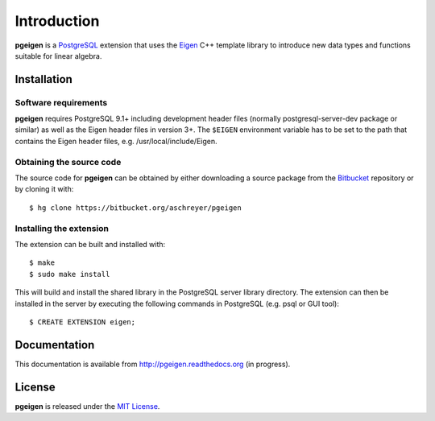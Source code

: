 ============
Introduction
============

**pgeigen** is a `PostgreSQL <http://www.postgresql.org/>`_ extension that uses 
the `Eigen <http://eigen.tuxfamily.org>`_ C++ template library to introduce new 
data types and functions suitable for linear algebra.

Installation
------------

Software requirements
~~~~~~~~~~~~~~~~~~~~~
**pgeigen** requires PostgreSQL 9.1+ including development header files (normally 
postgresql-server-dev package or similar) as well as the Eigen header files in
version 3+. The ``$EIGEN`` environment variable has to be set to the path
that contains the Eigen header files, e.g. /usr/local/include/Eigen.

Obtaining the source code
~~~~~~~~~~~~~~~~~~~~~~~~~
The source code for **pgeigen** can be obtained by either downloading a source package
from the `Bitbucket <https://bitbucket.org/aschreyer/pgeigen>`_ repository or
by cloning it with::

    $ hg clone https://bitbucket.org/aschreyer/pgeigen

Installing the extension
~~~~~~~~~~~~~~~~~~~~~~~~
The extension can be built and installed with::

    $ make
    $ sudo make install

This will build and install the shared library in the PostgreSQL server library
directory. The extension can then be installed in the server by executing the following
commands in PostgreSQL (e.g. psql or GUI tool)::

    $ CREATE EXTENSION eigen;

Documentation
-------------
This documentation is available from http://pgeigen.readthedocs.org (in progress). 

License
-------
**pgeigen** is released under the `MIT License <http://en.wikipedia.org/wiki/MIT_License>`_.